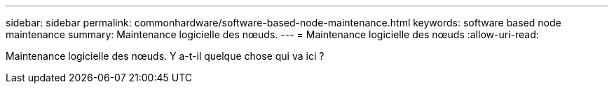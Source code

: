 ---
sidebar: sidebar 
permalink: commonhardware/software-based-node-maintenance.html 
keywords: software based node maintenance 
summary: Maintenance logicielle des nœuds. 
---
= Maintenance logicielle des nœuds
:allow-uri-read: 


[role="lead"]
Maintenance logicielle des nœuds. Y a-t-il quelque chose qui va ici ?
